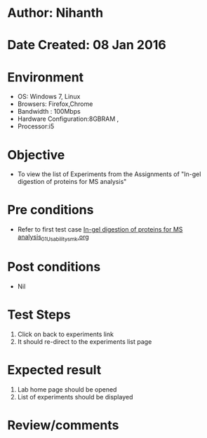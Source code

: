 * Author: Nihanth
* Date Created: 08 Jan 2016
* Environment
  - OS: Windows 7, Linux
  - Browsers: Firefox,Chrome
  - Bandwidth : 100Mbps
  - Hardware Configuration:8GBRAM , 
  - Processor:i5

* Objective
  - To view the list of Experiments from the Assignments of "In-gel digestion of proteins for MS analysis"

* Pre conditions
  - Refer to first test case [[https://github.com/Virtual-Labs/protein-engg-iitb/blob/master/test-cases/integration_test-cases/In-gel digestion of proteins for MS analysis/In-gel digestion of proteins for MS analysis_01_Usability_smk.org][In-gel digestion of proteins for MS analysis_01_Usability_smk.org]]

* Post conditions
  - Nil
* Test Steps
  1. Click on back to experiments link 
  2. It should re-direct to the experiments list page

* Expected result
  1. Lab home page should be opened
  2. List of experiments should be displayed

* Review/comments


